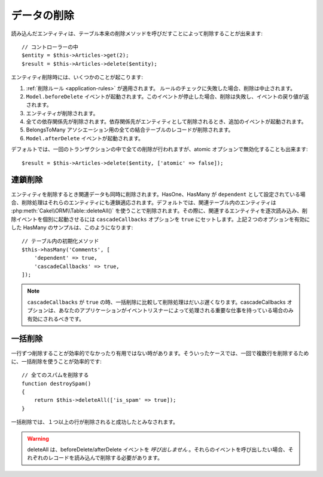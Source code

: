 データの削除
############

.. php:namespace:: Cake\ORM

.. php:class:: Table
    :noindex:

.. php:method:: delete(Entity $entity, $options = [])

読み込んだエンティティは、テーブル本来の削除メソッドを呼びだすことによって削除することが出来ます::

    // コントローラーの中
    $entity = $this->Articles->get(2);
    $result = $this->Articles->delete($entity);

エンティティ削除時には、いくつかのことが起こります:

1. :ref:`削除ルール <application-rules>` が適用されます。 ルールのチェックに失敗した場合、削除は中止されます。
2. ``Model.beforeDelete`` イベントが起動されます。このイベントが停止した場合、削除は失敗し、イベントの戻り値が返されます。
3. エンティティが削除されます。
4. 全ての依存関係先が削除されます。依存関係先がエンティティとして削除されるとき、追加のイベントが起動されます。
5. BelongsToMany アソシエーション用の全ての結合テーブルのレコードが削除されます。
6. ``Model.afterDelete`` イベントが起動されます。

デフォルトでは、一回のトランザクションの中で全ての削除が行われますが、atomic オプションで無効化することも出来ます::

    $result = $this->Articles->delete($entity, ['atomic' => false]);

連鎖削除
-----------------

エンティティを削除するとき関連データも同時に削除されます。HasOne、HasMany が ``dependent`` として設定されている場合、削除処理はそれらのエンティティにも連鎖適応されます。デフォルトでは、関連テーブル内のエンティティは :php:meth:`Cake\\ORM\\Table::deleteAll()` を使うことで削除されます。その際に、関連するエンティティを逐次読み込み、削除イベントを個別に起動させるには ``cascadeCallbacks`` オプションを ``true`` にセットします。上記２つのオプションを有効にした HasMany のサンプルは、このようになります::

    // テーブル内の初期化メソッド
    $this->hasMany('Comments', [
        'dependent' => true,
        'cascadeCallbacks' => true,
    ]);

.. note::

    ``cascadeCallbacks`` が ``true`` の時、一括削除に比較して削除処理はだいぶ遅くなります。cascadeCallbacks オプションは、あなたのアプリケーションがイベントリスナーによって処理される重要な仕事を持っている場合のみ有効にされるべきです。

一括削除
-----------------

.. php:method:: deleteAll($conditions)

一行ずつ削除することが効率的でなかったり有用ではない時があります。そういったケースでは、一回で複数行を削除するために、一括削除を使うことが効率的です::

    // 全てのスパムを削除する
    function destroySpam()
    {
        return $this->deleteAll(['is_spam' => true]);
    }

一括削除では、１つ以上の行が削除されると成功したとみなされます。

.. warning::

    deleteAll は、beforeDelete/afterDelete イベントを *呼び出しません* 。それらのイベントを呼び出したい場合、それぞれのレコードを読み込んで削除する必要があります。

